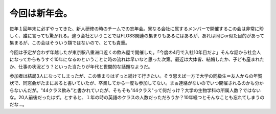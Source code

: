 今回は新年会。
==============

毎年１回年末に必ずやってきた、新人研修の時のチームでの忘年会。異なる会社に属するメンバーで開催するこの会は非常に珍しく、誰に言っても驚かれる。違う会社ということではFLOSS関連の集まりもあるにはあるが、あれは同じor似た目的があって集まるが、この会はそういう類ではないので、とても貴重。



今回は予定が合わず年越したが東京駅八重洲口近くの飲み屋で開催した。「今度の4月で入社10年目だよ」そんな話から社会人になってからもうすぐ10年になるのということに時の流れは早いなと思った次第。最近は大体皆、結婚したか、子ども産まれたか、仕事の状況どう？といった当たりが年代と世間的な話題なようだ。



参加者は結局3人になってしまったが、この集まりはずっと続けて行きたい。そう思えば一方で大学の同級生＝友人からの年賀状で、同窓会がたまにあると書いていたが、卒業してから一度も参加してない。まぁ連絡がないのでいつ開催されるのかも分からないんだが。"44クラス飲み"と書かれていたが、そもそも"44クラス"って何だっけ？大学の生物学科の所属人数？ではないな。20人前後だったはず。とすると、１年の時の英語のクラスの人数だっただろうか？10年経つとそんなことも忘れてしまうのだな…。






.. author:: default
.. categories:: life
.. tags::
.. comments::
